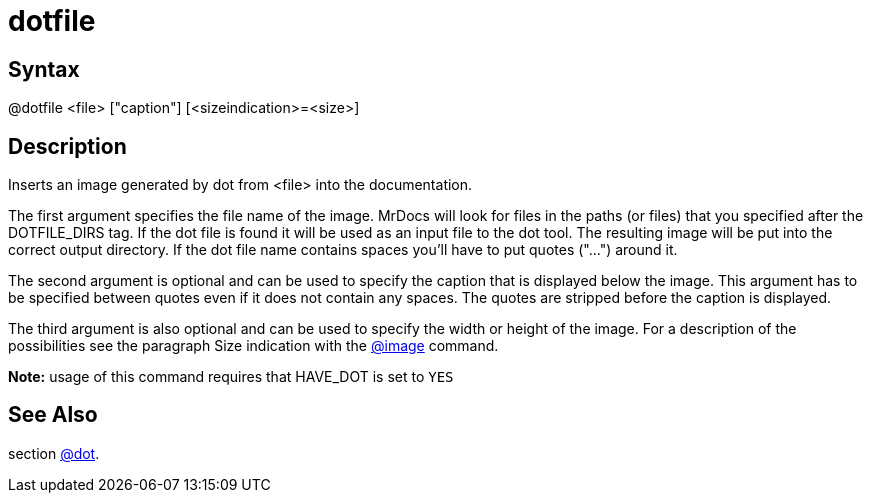 = dotfile

== Syntax
@dotfile &lt;file&gt; ["caption"] [&lt;sizeindication&gt;=&lt;size&gt;]

== Description
Inserts an image generated by dot from <file> into the documentation.

The first argument specifies the file name of the image. MrDocs will look for files in the paths (or files) that you specified after the DOTFILE_DIRS tag. If the dot file is found it will be used as an input file to the dot tool. The resulting image will be put into the correct output directory. If the dot file name contains spaces you'll have to put quotes ("...") around it.

The second argument is optional and can be used to specify the caption that is displayed below the image. This argument has to be specified between quotes even if it does not contain any spaces. The quotes are stripped before the caption is displayed.

The third argument is also optional and can be used to specify the width or height of the image. For a description of the possibilities see the paragraph Size indication with the xref:commands/image.adoc[@image] command.



*Note:* usage of this command requires that HAVE_DOT is set to `YES`

== See Also
section xref:commands/dot.adoc[@dot].